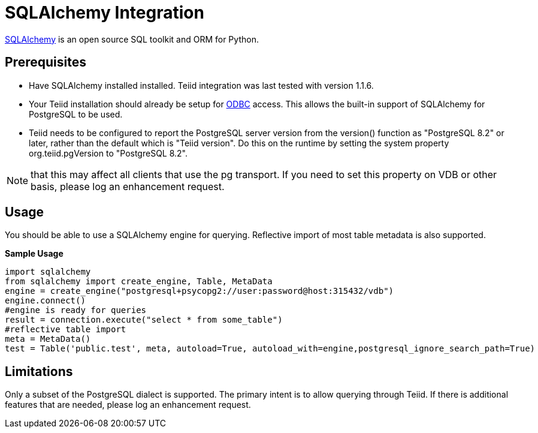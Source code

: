 = SQLAlchemy Integration

link:http://www.sqlalchemy.org/[SQLAlchemy] is an open source SQL toolkit and ORM for Python.  

== Prerequisites

- Have SQLAlchemy installed installed.  Teiid integration was last tested with version 1.1.6. 

- Your Teiid installation should already be setup for link:../admin/Socket_Transports.adoc[ODBC] access.  This allows the built-in support of SQLAlchemy 
for PostgreSQL to be used.

- Teiid needs to be configured to report the PostgreSQL server version from the version() function as "PostgreSQL 8.2" or later, rather than the default which is "Teiid version".  
Do this on the runtime by setting the system property org.teiid.pgVersion to "PostgreSQL 8.2".  

NOTE: that this may affect all clients that use the pg transport.  If you need to set this property on VDB or other basis, please log an enhancement request.  

== Usage

You should be able to use a SQLAlchemy engine for querying.  Reflective import of most table metadata is also supported.

[source,python]
.*Sample Usage*
----
import sqlalchemy
from sqlalchemy import create_engine, Table, MetaData
engine = create_engine("postgresql+psycopg2://user:password@host:315432/vdb")
engine.connect()
#engine is ready for queries
result = connection.execute("select * from some_table")
#reflective table import
meta = MetaData()
test = Table('public.test', meta, autoload=True, autoload_with=engine,postgresql_ignore_search_path=True)
----

== Limitations

Only a subset of the PostgreSQL dialect is supported.  The primary intent is to allow querying through Teiid.  If there is additional features that are needed, please log an enhancement request.
